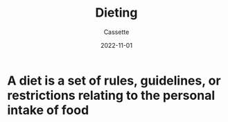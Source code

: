 #+TITLE: Dieting
#+DESCRIPTION: Notes on dieting
#+AUTHOR: Cassette
#+DATE: 2022-11-01
#+STARTUP: showall

* A diet is a set of rules, guidelines, or restrictions relating to the personal intake of food
